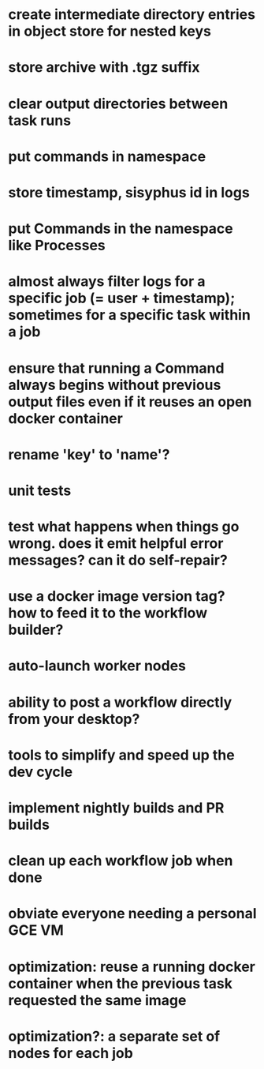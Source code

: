 * create intermediate directory entries in object store for nested keys
* store archive with .tgz suffix
* clear output directories between task runs
* put commands in namespace
* store timestamp, sisyphus id in logs
* put Commands in the namespace like Processes
* almost always filter logs for a specific job (= user + timestamp); sometimes for a specific task within a job
* ensure that running a Command always begins without previous output files even if it reuses an open docker container
* rename 'key' to 'name'?
* unit tests
* test what happens when things go wrong. does it emit helpful error messages? can it do self-repair?
* use a docker image version tag? how to feed it to the workflow builder?
* auto-launch worker nodes
* ability to post a workflow directly from your desktop?
* tools to simplify and speed up the dev cycle
* implement nightly builds and PR builds
* clean up each workflow job when done
* obviate everyone needing a personal GCE VM
* optimization: reuse a running docker container when the previous task requested the same image
* optimization?: a separate set of nodes for each job
